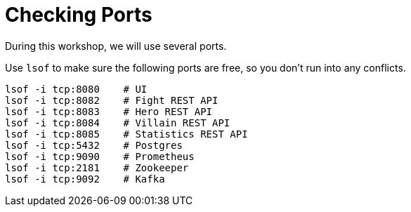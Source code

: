 [[introduction-preparing-checking-ports]]
= Checking Ports

During this workshop, we will use several ports.

[example, role="cta"]
--
Use `lsof` to make sure the following ports are free, so you don't run into any conflicts.

[source,shell]
----
lsof -i tcp:8080    # UI
lsof -i tcp:8082    # Fight REST API
lsof -i tcp:8083    # Hero REST API
lsof -i tcp:8084    # Villain REST API
lsof -i tcp:8085    # Statistics REST API
ifdef::use-ai[]
lsof -i tcp:8086    # Narration REST API
endif::use-ai[]
lsof -i tcp:5432    # Postgres
lsof -i tcp:9090    # Prometheus
lsof -i tcp:2181    # Zookeeper
lsof -i tcp:9092    # Kafka
----
--
